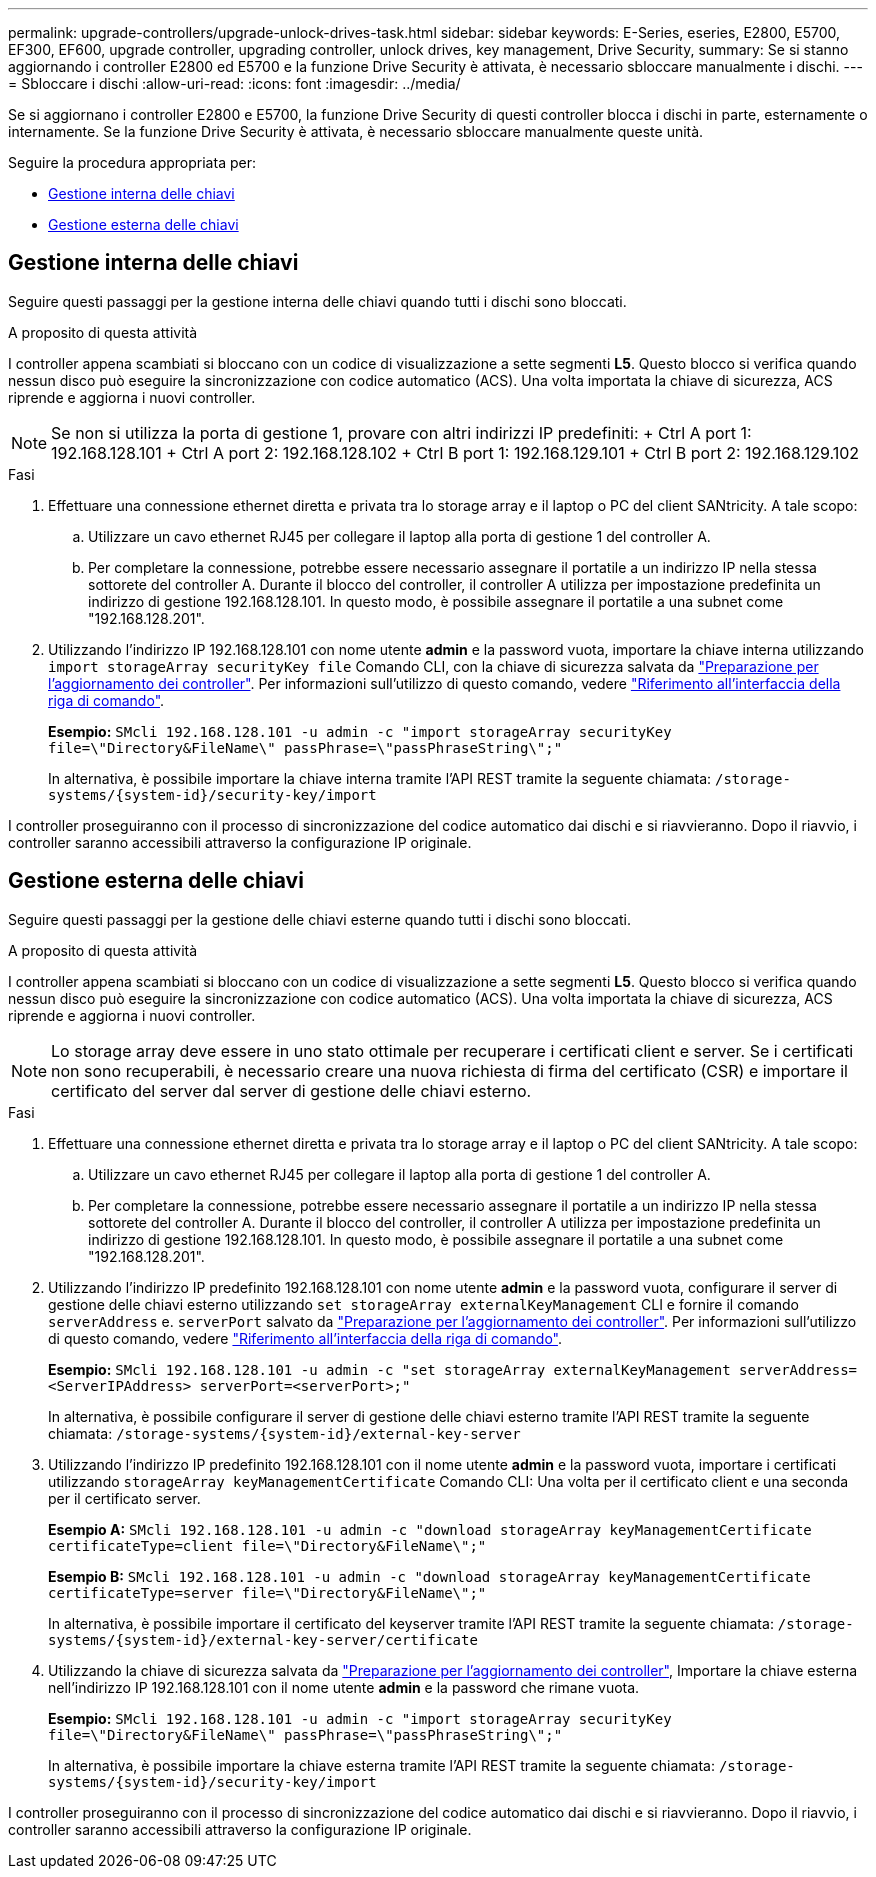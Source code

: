 ---
permalink: upgrade-controllers/upgrade-unlock-drives-task.html 
sidebar: sidebar 
keywords: E-Series, eseries, E2800, E5700, EF300, EF600, upgrade controller, upgrading controller, unlock drives, key management, Drive Security, 
summary: Se si stanno aggiornando i controller E2800 ed E5700 e la funzione Drive Security è attivata, è necessario sbloccare manualmente i dischi. 
---
= Sbloccare i dischi
:allow-uri-read: 
:icons: font
:imagesdir: ../media/


[role="lead"]
Se si aggiornano i controller E2800 e E5700, la funzione Drive Security di questi controller blocca i dischi in parte, esternamente o internamente. Se la funzione Drive Security è attivata, è necessario sbloccare manualmente queste unità.

Seguire la procedura appropriata per:

* <<Gestione interna delle chiavi>>
* <<Gestione esterna delle chiavi>>




== Gestione interna delle chiavi

Seguire questi passaggi per la gestione interna delle chiavi quando tutti i dischi sono bloccati.

.A proposito di questa attività
I controller appena scambiati si bloccano con un codice di visualizzazione a sette segmenti *L5*. Questo blocco si verifica quando nessun disco può eseguire la sincronizzazione con codice automatico (ACS). Una volta importata la chiave di sicurezza, ACS riprende e aggiorna i nuovi controller.


NOTE: Se non si utilizza la porta di gestione 1, provare con altri indirizzi IP predefiniti: + Ctrl A port 1: 192.168.128.101 + Ctrl A port 2: 192.168.128.102 + Ctrl B port 1: 192.168.129.101 + Ctrl B port 2: 192.168.129.102

.Fasi
. Effettuare una connessione ethernet diretta e privata tra lo storage array e il laptop o PC del client SANtricity. A tale scopo:
+
.. Utilizzare un cavo ethernet RJ45 per collegare il laptop alla porta di gestione 1 del controller A.
.. Per completare la connessione, potrebbe essere necessario assegnare il portatile a un indirizzo IP nella stessa sottorete del controller A. Durante il blocco del controller, il controller A utilizza per impostazione predefinita un indirizzo di gestione 192.168.128.101. In questo modo, è possibile assegnare il portatile a una subnet come "192.168.128.201".


. Utilizzando l'indirizzo IP 192.168.128.101 con nome utente *admin* e la password vuota, importare la chiave interna utilizzando `import storageArray securityKey file` Comando CLI, con la chiave di sicurezza salvata da link:prepare-upgrade-controllers-task.html["Preparazione per l'aggiornamento dei controller"]. Per informazioni sull'utilizzo di questo comando, vedere https://docs.netapp.com/us-en/e-series-cli/index.html["Riferimento all'interfaccia della riga di comando"].
+
*Esempio:* `SMcli 192.168.128.101 -u admin -c "import storageArray securityKey file=\"Directory&FileName\" passPhrase=\"passPhraseString\";"`

+
In alternativa, è possibile importare la chiave interna tramite l'API REST tramite la seguente chiamata: `/storage-systems/{system-id}/security-key/import`



I controller proseguiranno con il processo di sincronizzazione del codice automatico dai dischi e si riavvieranno. Dopo il riavvio, i controller saranno accessibili attraverso la configurazione IP originale.



== Gestione esterna delle chiavi

Seguire questi passaggi per la gestione delle chiavi esterne quando tutti i dischi sono bloccati.

.A proposito di questa attività
I controller appena scambiati si bloccano con un codice di visualizzazione a sette segmenti *L5*. Questo blocco si verifica quando nessun disco può eseguire la sincronizzazione con codice automatico (ACS). Una volta importata la chiave di sicurezza, ACS riprende e aggiorna i nuovi controller.


NOTE: Lo storage array deve essere in uno stato ottimale per recuperare i certificati client e server. Se i certificati non sono recuperabili, è necessario creare una nuova richiesta di firma del certificato (CSR) e importare il certificato del server dal server di gestione delle chiavi esterno.

.Fasi
. Effettuare una connessione ethernet diretta e privata tra lo storage array e il laptop o PC del client SANtricity. A tale scopo:
+
.. Utilizzare un cavo ethernet RJ45 per collegare il laptop alla porta di gestione 1 del controller A.
.. Per completare la connessione, potrebbe essere necessario assegnare il portatile a un indirizzo IP nella stessa sottorete del controller A. Durante il blocco del controller, il controller A utilizza per impostazione predefinita un indirizzo di gestione 192.168.128.101. In questo modo, è possibile assegnare il portatile a una subnet come "192.168.128.201".


. Utilizzando l'indirizzo IP predefinito 192.168.128.101 con nome utente *admin* e la password vuota, configurare il server di gestione delle chiavi esterno utilizzando `set storageArray externalKeyManagement` CLI e fornire il comando `serverAddress` e. `serverPort` salvato da link:prepare-upgrade-controllers-task.html["Preparazione per l'aggiornamento dei controller"]. Per informazioni sull'utilizzo di questo comando, vedere https://docs.netapp.com/us-en/e-series-cli/index.html["Riferimento all'interfaccia della riga di comando"].
+
*Esempio:* `SMcli 192.168.128.101 -u admin -c "set storageArray externalKeyManagement serverAddress=<ServerIPAddress> serverPort=<serverPort>;"`

+
In alternativa, è possibile configurare il server di gestione delle chiavi esterno tramite l'API REST tramite la seguente chiamata: `/storage-systems/{system-id}/external-key-server`

. Utilizzando l'indirizzo IP predefinito 192.168.128.101 con il nome utente *admin* e la password vuota, importare i certificati utilizzando `storageArray keyManagementCertificate` Comando CLI: Una volta per il certificato client e una seconda per il certificato server.
+
*Esempio A:* `SMcli 192.168.128.101 -u admin -c "download storageArray keyManagementCertificate certificateType=client file=\"Directory&FileName\";"`

+
*Esempio B:* `SMcli 192.168.128.101 -u admin -c "download storageArray keyManagementCertificate certificateType=server file=\"Directory&FileName\";"`

+
In alternativa, è possibile importare il certificato del keyserver tramite l'API REST tramite la seguente chiamata: `/storage-systems/{system-id}/external-key-server/certificate`

. Utilizzando la chiave di sicurezza salvata da link:prepare-upgrade-controllers-task.html["Preparazione per l'aggiornamento dei controller"], Importare la chiave esterna nell'indirizzo IP 192.168.128.101 con il nome utente *admin* e la password che rimane vuota.
+
*Esempio:* `SMcli 192.168.128.101 -u admin -c "import storageArray securityKey file=\"Directory&FileName\" passPhrase=\"passPhraseString\";"`

+
In alternativa, è possibile importare la chiave esterna tramite l'API REST tramite la seguente chiamata: `/storage-systems/{system-id}/security-key/import`



I controller proseguiranno con il processo di sincronizzazione del codice automatico dai dischi e si riavvieranno. Dopo il riavvio, i controller saranno accessibili attraverso la configurazione IP originale.
